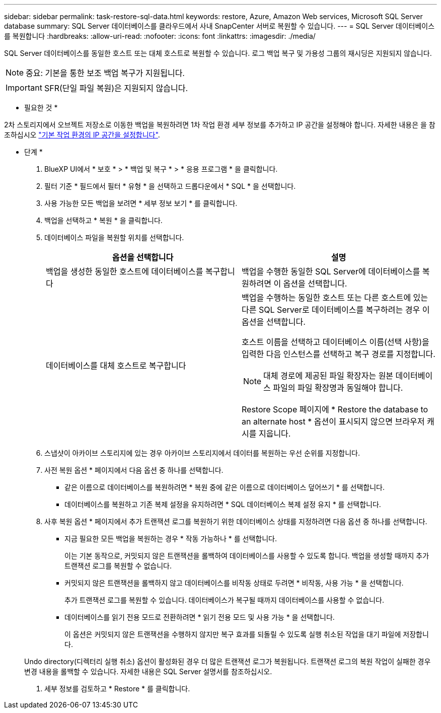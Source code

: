 ---
sidebar: sidebar 
permalink: task-restore-sql-data.html 
keywords: restore, Azure, Amazon Web services, Microsoft SQL Server database 
summary: SQL Server 데이터베이스를 클라우드에서 사내 SnapCenter 서버로 복원할 수 있습니다. 
---
= SQL Server 데이터베이스를 복원합니다
:hardbreaks:
:allow-uri-read: 
:nofooter: 
:icons: font
:linkattrs: 
:imagesdir: ./media/


[role="lead"]
SQL Server 데이터베이스를 동일한 호스트 또는 대체 호스트로 복원할 수 있습니다. 로그 백업 복구 및 가용성 그룹의 재시딩은 지원되지 않습니다.


NOTE: 중요: 기본을 통한 보조 백업 복구가 지원됩니다.


IMPORTANT: SFR(단일 파일 복원)은 지원되지 않습니다.

* 필요한 것 *

2차 스토리지에서 오브젝트 저장소로 이동한 백업을 복원하려면 1차 작업 환경 세부 정보를 추가하고 IP 공간을 설정해야 합니다. 자세한 내용은 을 참조하십시오 link:task-manage-app-backups.html#set-ip-space-of-the-primary-working-environment["기본 작업 환경의 IP 공간을 설정합니다"].

* 단계 *

. BlueXP UI에서 * 보호 * > * 백업 및 복구 * > * 응용 프로그램 * 을 클릭합니다.
. 필터 기준 * 필드에서 필터 * 유형 * 을 선택하고 드롭다운에서 * SQL * 을 선택합니다.
. 사용 가능한 모든 백업을 보려면 * 세부 정보 보기 * 를 클릭합니다.
. 백업을 선택하고 * 복원 * 을 클릭합니다.
. 데이터베이스 파일을 복원할 위치를 선택합니다.
+
|===
| 옵션을 선택합니다 | 설명 


 a| 
백업을 생성한 동일한 호스트에 데이터베이스를 복구합니다
 a| 
백업을 수행한 동일한 SQL Server에 데이터베이스를 복원하려면 이 옵션을 선택합니다.



 a| 
데이터베이스를 대체 호스트로 복구합니다
 a| 
백업을 수행하는 동일한 호스트 또는 다른 호스트에 있는 다른 SQL Server로 데이터베이스를 복구하려는 경우 이 옵션을 선택합니다.

호스트 이름을 선택하고 데이터베이스 이름(선택 사항)을 입력한 다음 인스턴스를 선택하고 복구 경로를 지정합니다.


NOTE: 대체 경로에 제공된 파일 확장자는 원본 데이터베이스 파일의 파일 확장명과 동일해야 합니다.

Restore Scope 페이지에 * Restore the database to an alternate host * 옵션이 표시되지 않으면 브라우저 캐시를 지웁니다.

|===
. 스냅샷이 아카이브 스토리지에 있는 경우 아카이브 스토리지에서 데이터를 복원하는 우선 순위를 지정합니다.
. 사전 복원 옵션 * 페이지에서 다음 옵션 중 하나를 선택합니다.
+
** 같은 이름으로 데이터베이스를 복원하려면 * 복원 중에 같은 이름으로 데이터베이스 덮어쓰기 * 를 선택합니다.
** 데이터베이스를 복원하고 기존 복제 설정을 유지하려면 * SQL 데이터베이스 복제 설정 유지 * 를 선택합니다.


. 사후 복원 옵션 * 페이지에서 추가 트랜잭션 로그를 복원하기 위한 데이터베이스 상태를 지정하려면 다음 옵션 중 하나를 선택합니다.
+
** 지금 필요한 모든 백업을 복원하는 경우 * 작동 가능하나 * 를 선택합니다.
+
이는 기본 동작으로, 커밋되지 않은 트랜잭션을 롤백하여 데이터베이스를 사용할 수 있도록 합니다. 백업을 생성할 때까지 추가 트랜잭션 로그를 복원할 수 없습니다.

** 커밋되지 않은 트랜잭션을 롤백하지 않고 데이터베이스를 비작동 상태로 두려면 * 비작동, 사용 가능 * 을 선택합니다.
+
추가 트랜잭션 로그를 복원할 수 있습니다. 데이터베이스가 복구될 때까지 데이터베이스를 사용할 수 없습니다.

** 데이터베이스를 읽기 전용 모드로 전환하려면 * 읽기 전용 모드 및 사용 가능 * 을 선택합니다.
+
이 옵션은 커밋되지 않은 트랜잭션을 수행하지 않지만 복구 효과를 되돌릴 수 있도록 실행 취소된 작업을 대기 파일에 저장합니다.

+
Undo directory(디렉터리 실행 취소) 옵션이 활성화된 경우 더 많은 트랜잭션 로그가 복원됩니다. 트랜잭션 로그의 복원 작업이 실패한 경우 변경 내용을 롤백할 수 있습니다. 자세한 내용은 SQL Server 설명서를 참조하십시오.



. 세부 정보를 검토하고 * Restore * 를 클릭합니다.

